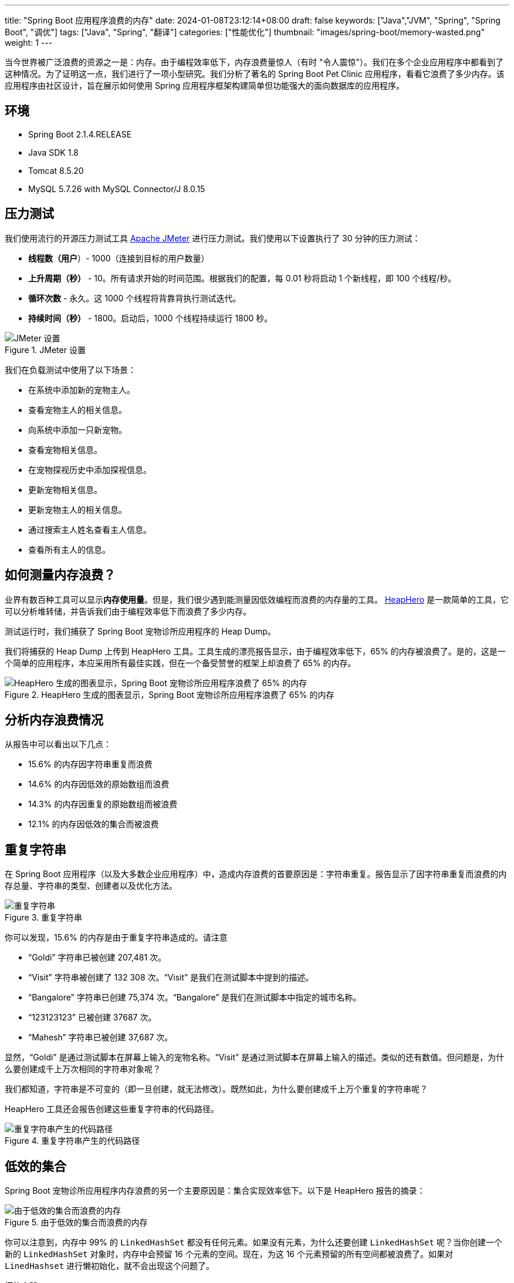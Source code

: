 ---
title: "Spring Boot 应用程序浪费的内存"
date: 2024-01-08T23:12:14+08:00
draft: false
keywords: ["Java","JVM", "Spring", "Spring Boot", "调优"]
tags: ["Java", "Spring", "翻译"]
categories: ["性能优化"]
thumbnail: "images/spring-boot/memory-wasted.png"
weight: 1
---


当今世界被广泛浪费的资源之一是：内存。由于编程效率低下，内存浪费量惊人（有时 "令人震惊"）。我们在多个企业应用程序中都看到了这种情况。为了证明这一点，我们进行了一项小型研究。我们分析了著名的 Spring Boot Pet Clinic 应用程序，看看它浪费了多少内存。该应用程序由社区设计，旨在展示如何使用 Spring 应用程序框架构建简单但功能强大的面向数据库的应用程序。


== 环境

* Spring Boot 2.1.4.RELEASE
* Java SDK 1.8
* Tomcat 8.5.20
* MySQL 5.7.26 with MySQL Connector/J 8.0.15


== 压力测试

我们使用流行的开源压力测试工具 https://jmeter.apache.org/[Apache JMeter^] 进行压力测试。我们使用以下设置执行了 30 分钟的压力测试：

* *线程数（用户*）- 1000（连接到目标的用户数量）
* *上升周期（秒）* - 10。所有请求开始的时间范围。根据我们的配置，每 0.01 秒将启动 1 个新线程，即 100 个线程/秒。
* *循环次数* - 永久。这 1000 个线程将背靠背执行测试迭代。
* *持续时间（秒）* - 1800。启动后，1000 个线程持续运行 1800 秒。

image::/images/gc-tuning/jmeter-setting.png[title="JMeter 设置",alt="JMeter 设置",{image_attr}]

我们在负载测试中使用了以下场景：

* 在系统中添加新的宠物主人。
* 查看宠物主人的相关信息。
* 向系统中添加一只新宠物。
* 查看宠物相关信息。
* 在宠物探视历史中添加探视信息。
* 更新宠物相关信息。
* 更新宠物主人的相关信息。
* 通过搜索主人姓名查看主人信息。
* 查看所有主人的信息。


== 如何测量内存浪费？

业界有数百种工具可以显示**内存使用量**。但是，我们很少遇到能测量因低效编程而浪费的内存量的工具。 https://heaphero.io/[HeapHero^] 是一款简单的工具，它可以分析堆转储，并告诉我们由于编程效率低下而浪费了多少内存。

测试运行时，我们捕获了 Spring Boot 宠物诊所应用程序的 Heap Dump。

我们将捕获的 Heap Dump 上传到 HeapHero 工具。工具生成的漂亮报告显示，由于编程效率低下，65% 的内存被浪费了。是的，这是一个简单的应用程序，本应采用所有最佳实践，但在一个备受赞誉的框架上却浪费了 65% 的内存。

image::/images/gc-tuning/pie-chart.png[title="HeapHero 生成的图表显示，Spring Boot 宠物诊所应用程序浪费了 65% 的内存",alt="HeapHero 生成的图表显示，Spring Boot 宠物诊所应用程序浪费了 65% 的内存",{image_attr}]


== 分析内存浪费情况

从报告中可以看出以下几点：

* 15.6% 的内存因字符串重复而浪费
* 14.6% 的内存因低效的原始数组而浪费
* 14.3% 的内存因重复的原始数组而被浪费
* 12.1% 的内存因低效的集合而被浪费

== 重复字符串

在 Spring Boot 应用程序（以及大多数企业应用程序）中，造成内存浪费的首要原因是：字符串重复。报告显示了因字符串重复而浪费的内存总量、字符串的类型、创建者以及优化方法。

image::/images/gc-tuning/duplicate-strings.png[title="重复字符串",alt="重复字符串",{image_attr}]

你可以发现，15.6% 的内存是由于重复字符串造成的。请注意

* “Goldi” 字符串已被创建 207,481 次。
* “Visit” 字符串被创建了 132 308 次。“Visit” 是我们在测试脚本中提到的描述。
* “Bangalore” 字符串已创建 75,374 次。“Bangalore” 是我们在测试脚本中指定的城市名称。
* “123123123” 已被创建 37687 次。
* “Mahesh” 字符串已被创建 37,687 次。

显然，“Goldi” 是通过测试脚本在屏幕上输入的宠物名称。“Visit” 是通过测试脚本在屏幕上输入的描述。类似的还有数值。但问题是，为什么要创建成千上万次相同的字符串对象呢？

我们都知道，字符串是不可变的（即一旦创建，就无法修改）。既然如此，为什么要创建成千上万个重复的字符串呢？

HeapHero 工具还会报告创建这些重复字符串的代码路径。

image::/images/gc-tuning/duplicate-strings-holding.png[title="重复字符串产生的代码路径",alt="重复字符串产生的代码路径",{image_attr}]

// 以下是修复应用程序中重复字符串的高级建议。您可以采用适用于您应用程序的策略。


== 低效的集合

Spring Boot 宠物诊所应用程序内存浪费的另一个主要原因是：集合实现效率低下。以下是 HeapHero 报告的摘录：

image::/images/gc-tuning/inefficient-collections.png[title="由于低效的集合而浪费的内存",alt="由于低效的集合而浪费的内存",{image_attr}]

你可以注意到，内存中 99% 的 `LinkedHashSet` 都没有任何元素。如果没有元素，为什么还要创建 `LinkedHashSet` 呢？当你创建一个新的 `LinkedHashSet` 对象时，内存中会预留 16 个元素的空间。现在，为这 16 个元素预留的所有空间都被浪费了。如果对 `LinedHashset` 进行懒初始化，就不会出现这个问题了。

.坏的实践
[source%nowrap,java,{source_attr}]
----
private LinkedHashSet<String, String> myHashSet = new LinkedHashSet();

public void addData(String key, String value) {
    myHashSet.put(key, value);
}
----

.最佳实践
[source%nowrap,java,{source_attr}]
----
private LinkedHashSet<String, String> myHashSet;

public void addData(String key, String value) {
    if (myHashSet == null) {
        myHashSet = new LinkedHashSet();
    }
    myHashSet.put(key, value);
}
----

同样，另一个观察结果是：68% 的 `ArrayList` 只包含 1 个元素。创建 `ArrayList` 对象时，内存中预留了 10 个元素的空间。这意味着 88% 的 `ArrayList` 中浪费了 9 个元素的空间。如果能用容量初始化 `ArrayList`，就可以避免这个问题。

.坏的实践：使用默认构造函数初始化集合
[source%nowrap,java,{source_attr}]
----
new ArrayList();
----

.最佳实践：使用指定容量初始化集合
[source%nowrap,java,{source_attr}]
----
new ArrayList(1);
----


== 内存并不便宜

有人会反驳说，内存这么便宜，我为什么要担心呢？这个问题很有道理。但在云计算时代，内存可不便宜。有 4 种主要计算资源：

* CPU
* 内存
* 网络
* 存储

应用程序可能运行在 AWS EC2 实例上的数以万计的应用程序服务器上。在上述 4 种计算资源中，EC2 实例中哪种资源会达到饱和？在继续阅读之前，请先暂停一下。想一想，哪种资源会首先饱和。

对于大多数应用程序来说，它是**内存**。CPU 始终保持在 30% - 60%。存储空间总是很充裕。网络很难饱和（除非应用程序正在流式传输大量视频内容）。因此，对于大多数应用程序来说，首先饱和的是内存。即使 CPU、存储和网络的利用率很低，但由于内存已经饱和，最终还是要配置越来越多的 EC2 实例。这将使计算成本增加数倍。

另一方面，由于低效的编程实践，现代应用程序无一例外地浪费了 30% - 90% 的内存。即使是没有太多业务逻辑的 Spring Boot 宠物诊所也要浪费 65% 的内存。真正的企业应用浪费的内存量级与此类似，甚至更多。因此，如果能编写内存效率高的代码，就能降低计算成本。由于内存是最先饱和的资源，如果能减少内存消耗，就能在更少的服务器实例上运行应用程序。或许可以减少 30 - 40% 的服务器。这意味着你的管理层可以减少 30 - 40% 的数据中心（或云托管服务提供商）成本，再加上维护和支持成本。这可以节省数百万/数十亿美元的成本。


== 总结

除了降低计算成本，编写内存效率高的代码还能大大改善客户体验。如果能减少为处理新接收请求而创建的对象数量，响应时间就会大大缩短。由于创建的对象数量减少，用于创建和垃圾回收对象的 CPU 周期也会减少。响应时间的缩短将带来更好的客户体验。

原文： https://blog.heaphero.io/2019/11/18/memory-wasted-by-spring-boot-application/[MEMORY WASTED BY SPRING BOOT APPLICATION^]。
